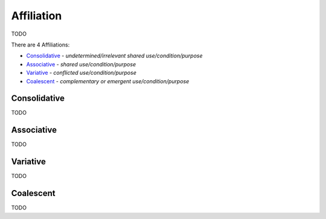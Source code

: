 Affiliation
-----------

TODO

There are 4 Affiliations:

- `Consolidative`_ - *undetermined/irrelevant shared use/condition/purpose*
- `Associative`_ - *shared use/condition/purpose*
- `Variative`_ - *conflicted use/condition/purpose*
- `Coalescent`_ - *complementary or emergent use/condition/purpose*

Consolidative
^^^^^^^^^^^^^

TODO

Associative
^^^^^^^^^^^

TODO

Variative
^^^^^^^^^

TODO

Coalescent
^^^^^^^^^^

TODO

